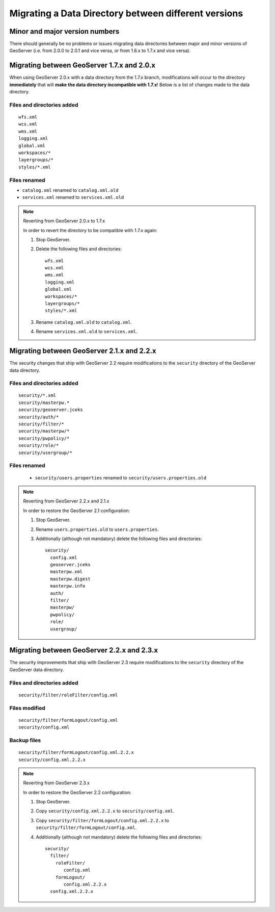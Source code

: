 .. _migrating_data_directory:

Migrating a Data Directory between different versions
=====================================================

Minor and major version numbers
-------------------------------

There should generally be no problems or issues migrating data directories between major and minor versions of GeoServer (i.e. from 2.0.0 to 2.0.1 and vice versa, or from 1.6.x to 1.7.x and vice versa).

Migrating between GeoServer 1.7.x and 2.0.x
-------------------------------------------

When using GeoServer 2.0.x with a data directory from the 1.7.x branch, modifications will occur to the directory **immediately** that will **make the data directory incompatible with 1.7.x**!  Below is a list of changes made to the data directory.

Files and directories added
```````````````````````````

::

  wfs.xml
  wcs.xml
  wms.xml
  logging.xml
  global.xml
  workspaces/*
  layergroups/*
  styles/*.xml

Files renamed
`````````````

* ``catalog.xml`` renamed to ``catalog.xml.old``
* ``services.xml`` renamed to ``services.xml.old``

.. note:: Reverting from GeoServer 2.0.x to 1.7.x

   In order to revert the directory to be compatible with 1.7.x again:

   #. Stop GeoServer.

   #. Delete the following files and directories::

         wfs.xml
         wcs.xml
         wms.xml
         logging.xml
         global.xml
         workspaces/*
         layergroups/*
         styles/*.xml

   #. Rename ``catalog.xml.old`` to ``catalog.xml``.

   #. Rename ``services.xml.old`` to ``services.xml``.

.. _migrating_data_directory_22x:

Migrating between GeoServer 2.1.x and 2.2.x
-------------------------------------------

The security changes that ship with GeoServer 2.2 require modifications to the ``security`` directory of the 
GeoServer data directory.

Files and directories added
```````````````````````````

::

  security/*.xml
  security/masterpw.*
  security/geoserver.jceks
  security/auth/*
  security/filter/*
  security/masterpw/*
  security/pwpolicy/*
  security/role/*
  security/usergroup/*
  
Files renamed
`````````````

  * ``security/users.properties`` renamed to ``security/users.properties.old``

.. note:: Reverting from GeoServer 2.2.x and 2.1.x

   In order to restore the GeoServer 2.1 configuration:

   #. Stop GeoServer.

   #. Rename ``users.properties.old`` to ``users.properties``.

   #. Additionally (although not mandatory) delete the following files and directories::

        security/
          config.xml
          geoserver.jceks
          masterpw.xml
          masterpw.digest
          masterpw.info
          auth/
          filter/
          masterpw/
          pwpolicy/
          role/
          usergroup/

Migrating between GeoServer 2.2.x and 2.3.x
-------------------------------------------

The security improvements that ship with GeoServer 2.3 require modifications to the ``security`` directory of the 
GeoServer data directory.

Files and directories added
```````````````````````````

::

  security/filter/roleFilter/config.xml
  
Files modified
``````````````
::

    security/filter/formLogout/config.xml
    security/config.xml
  
Backup files
````````````
::

    security/filter/formLogout/config.xml.2.2.x
    security/config.xml.2.2.x
  
.. note:: Reverting from GeoServer 2.3.x

   In order to restore the GeoServer 2.2 configuration:

   #. Stop GeoServer.

   #. Copy ``security/config.xml.2.2.x`` to ``security/config.xml``.

   #. Copy ``security/filter/formLogout/config.xml.2.2.x`` to ``security/filter/formLogout/config.xml``.

   #. Additionally (although not mandatory) delete the following files and directories::


        security/
          filter/
            roleFilter/
               config.xml
            formLogout/
               config.xml.2.2.x
          config.xml.2.2.x        

       